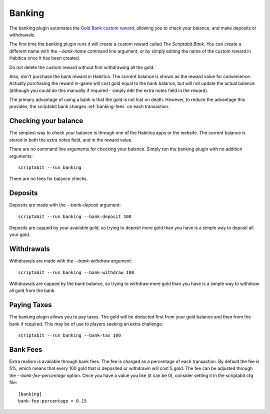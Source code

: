 Banking
-------

The banking plugin automates the
`Gold Bank custom reward <http://habitica.wikia.com/wiki/Sample_Custom_Rewards#Creating_a_Gold_Bank>`_,
allowing you to check your balance, and make deposits or withdrawals.

The first time the banking plugin runs it will create a custom reward called
`The Scriptabit Bank`. You can create a different name with the `--bank-name`
command line argument, or by simply editing the name of the custom reward in
Habitica once it has been created.

Do not delete the custom reward without first withdrawing all the gold.

Also, don't purchase the bank reward in Habitica. The current balance is shown
as the reward value for convenience. Actually purchasing the reward in-game will
cost gold equal to the bank balance, but will not update the actual balance
(although you could do this manually if required - simply edit the extra notes
field in the reward).

The primary advantage of using a bank is that the gold is not lost on death.
However, to reduce the advantage this provides, the scriptabit bank charges 
:ref:`banking-fees` on each transaction.

Checking your balance
+++++++++++++++++++++

The simplest way to check your balance is through one of the Habitica apps or
the website. The current balance is stored in both the extra notes field, and in
the reward value.

There are no command line arguments for checking your balance. Simply run the
banking plugin with no addition arguments::

    scriptabit --run banking

There are no fees for balance checks.

Deposits
++++++++

Deposits are made with the `--bank-deposit` argument::

    scriptabit --run banking --bank-deposit 100

Deposits are capped by your available gold, so trying to deposit more gold than
you have is a simple way to deposit all your gold.

Withdrawals
+++++++++++

Withdrawals are made with the `--bank-withdraw` argument::

    scriptabit --run banking --bank-withdraw 100

Withdrawals are capped by the bank balance, so trying to withdraw more gold than
you have is a simple way to withdraw all gold from the bank.

Paying Taxes
++++++++++++

The banking plugin allows you to pay taxes. The gold will be deducted first from
your gold balance and then from the bank if required. This may be of use to
players seeking an extra challenge::

    scriptabit --run banking --bank-tax 100

.. _banking-fees:

Bank Fees
+++++++++

Extra realism is available through bank fees. The fee is charged
as a percentage of each transaction. By default the fee is 5%, which means that
every 100 gold that is deposited or withdrawn will cost 5 gold. The fee can be
adjusted through the `--bank-fee-percentage` option. Once you have a value you
like (it can be 0), consider setting it in the scriptabit.cfg file::

    [banking]
    bank-fee-percentage = 0.15
